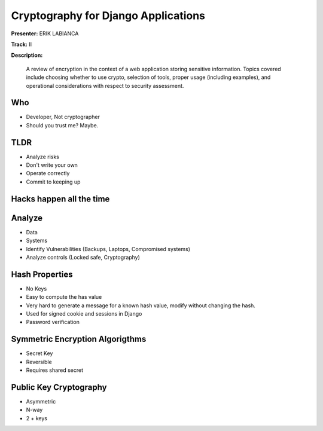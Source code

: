 ====================================
Cryptography for Django Applications
====================================

**Presenter:** ERIK LABIANCA

**Track:** II

**Description:**

    A review of encryption in the context of a web application storing sensitive information. Topics covered include choosing whether to use crypto, selection of tools, proper usage (including examples), and operational considerations with respect to security assessment.
    
    
Who
---

* Developer, Not cryptographer
* Should you trust me? Maybe.

TLDR
----

* Analyze risks
* Don't write your own
* Operate correctly
* Commit to keeping up

Hacks happen all the time
-------------------------


Analyze
-------

* Data
* Systems
* Identify Vulnerabilities (Backups, Laptops, Compromised systems)
* Analyze controls (Locked safe, Cryptography)

Hash Properties
---------------

* No Keys
* Easy to compute the has value
* Very hard to generate a message for a known hash value, modify without changing the hash.
* Used for signed cookie and sessions in Django
* Password verification

Symmetric Encryption Algorigthms
--------------------------------

* Secret Key
* Reversible
* Requires shared secret

Public Key Cryptography
-----------------------

* Asymmetric
* N-way
* 2 + keys